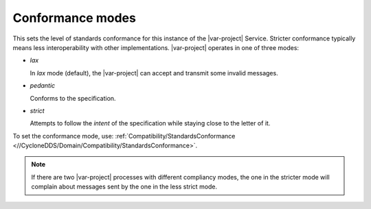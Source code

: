 .. _`Conformance modes`:

.. index:: Conformance, Interoperability

=================
Conformance modes
=================

This sets the level of standards conformance for this instance of the |var-project|
Service. Stricter conformance typically means less interoperability with other implementations.
|var-project| operates in one of three modes:

- *lax*
  
  In *lax* mode (default), the |var-project| can accept and transmit some invalid messages.

- *pedantic*
  
  Conforms to the specification.

- *strict*
  
  Attempts to follow the *intent* of the specification while staying close to the 
  letter of it.

To set the conformance mode, use:
:ref:`Compatibility/StandardsConformance <//CycloneDDS/Domain/Compatibility/StandardsConformance>`.

.. note::

  If there are two |var-project| processes with different compliancy modes, the one in 
  the stricter mode will complain about messages sent by the one in the less strict mode.
